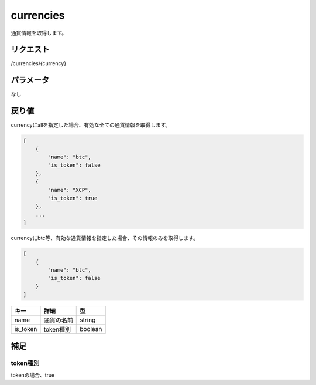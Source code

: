 =============================
currencies
=============================
通貨情報を取得します。

リクエスト
==============
/currencies/{currency}

パラメータ
==============
なし

戻り値
==============
currencyにallを指定した場合、有効な全ての通貨情報を取得します。

.. code-block:: python

    [
        {
            "name": "btc",
            "is_token": false
        },
        {
            "name": "XCP",
            "is_token": true
        },
        ...
    ]

currencyにbtc等、有効な通貨情報を指定した場合、その情報のみを取得します。

.. code-block:: python

    [
        {
            "name": "btc",
            "is_token": false
        }
    ]

.. csv-table::
   :header: "キー", "詳細", "型"

   "name", "通貨の名前", "string"
   "is_token", "token種別", "boolean"

補足
==============

token種別
--------------

| tokenの場合、true
